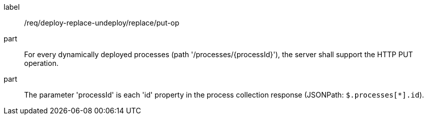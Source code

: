 [[req_deploy-replace-undeploy_replace_put-op]]
[requirement]
====
[%metadata]
label:: /req/deploy-replace-undeploy/replace/put-op
part:: For every dynamically deployed processes (path '/processes/{processId}'), the server shall support the HTTP PUT operation.
part:: The parameter 'processId' is each 'id' property in the process collection response (JSONPath: `$.processes[*].id`).
====
